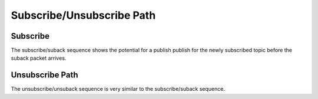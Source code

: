 ===========================
Subscribe/Unsubscribe Path
===========================


Subscribe
==========

The subscribe/suback sequence shows the potential for a publish publish
for the newly subscribed topic before the suback packet arrives.


.. uml::

    Client -> Haka: subscribe call
    note right: subscribe(topic=T) packet enqueued.
    Client <- Haka: subscribe return
    == ... ==
    Client -> Haka: write call
              Haka -> Socket: send subscribe
    note right: subscribe packet transferred to socket write buffer.
    Client <- Haka: write return
    == ... ==
    Client -> Haka: read call
              Haka <- Socket: recv publish(topic=T, QoS=0)
    note right: publish(topic=T) may arrive before suback!
    Client <- Haka: on_publish call
    Client -> Haka: on_publish return
    Client <- Haka: read return
    == ... ==
    Client -> Haka: read call
              Haka <- Socket: recv suback(topic=T)
    Client <- Haka: on_suback call
    Client -> Haka: on_suback return
    Client <- Haka: read return


Unsubscribe Path
=================

The unsubscribe/unsuback sequence is very similar to the
subscribe/suback sequence.

.. uml::

    Client -> Haka: unsubscribe call
    note right: unsubscribe packet enqueued.
    Client <- Haka: unsubscribe return
    == ... ==
    Client -> Haka: write call
              Haka -> Socket: send unsubscribe
    note right: unsubscribe packet transferred to socket write buffer.
    Client <- Haka: write return
    == ... ==
    Client -> Haka: read call
              Haka <- Socket: recv unsuback
    Client <- Haka: on_unsuback call
    Client -> Haka: on_unsuback return
    Client <- Haka: read return
